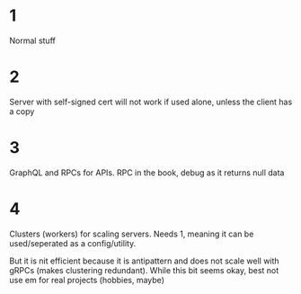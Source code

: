 * 1
Normal stuff

* 2
Server with self-signed cert will not work if used alone, unless the
client has a copy

* 3
GraphQL and RPCs for APIs. RPC in the book, debug as it returns null
data

* 4
Clusters (workers) for scaling servers. Needs 1, meaning it can be
used/seperated as a config/utility.

But it is nit efficient because it is antipattern and does not scale
well with gRPCs (makes clustering redundant). While this bit seems
okay, best not use em for real projects (hobbies, maybe)
